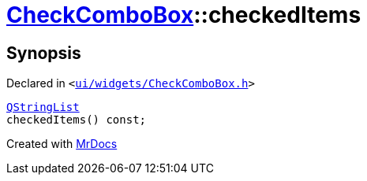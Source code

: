 [#CheckComboBox-checkedItems]
= xref:CheckComboBox.adoc[CheckComboBox]::checkedItems
:relfileprefix: ../
:mrdocs:


== Synopsis

Declared in `&lt;https://github.com/PrismLauncher/PrismLauncher/blob/develop/launcher/ui/widgets/CheckComboBox.h#L42[ui&sol;widgets&sol;CheckComboBox&period;h]&gt;`

[source,cpp,subs="verbatim,replacements,macros,-callouts"]
----
xref:QStringList.adoc[QStringList]
checkedItems() const;
----



[.small]#Created with https://www.mrdocs.com[MrDocs]#
